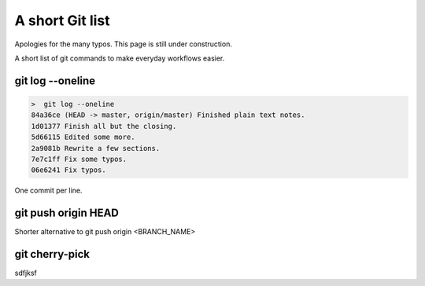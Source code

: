.. a_small_git

A short Git list
============================================

Apologies for the many typos. This page is still under construction. 

A short list of git commands to make everyday workflows easier. 

git log --oneline 
-------------------

.. code-block:: text

    >  git log --oneline 
    84a36ce (HEAD -> master, origin/master) Finished plain text notes.
    1d01377 Finish all but the closing.
    5d66115 Edited some more.
    2a9081b Rewrite a few sections.
    7e7c1ff Fix some typos.
    06e6241 Fix typos. 

One commit per line. 

git push origin HEAD 
-----------------------
Shorter alternative to git push origin <BRANCH_NAME> 

git cherry-pick 
-----------------------
sdfjksf